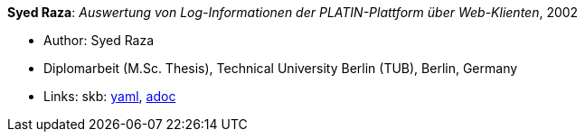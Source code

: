 //
// This file was generated by SKB-Dashboard, task 'lib-yaml2src'
// - on Tuesday November  6 at 21:14:42
// - skb-dashboard: https://www.github.com/vdmeer/skb-dashboard
//

*Syed Raza*: _Auswertung von Log-Informationen der PLATIN-Plattform über Web-Klienten_, 2002

* Author: Syed Raza
* Diplomarbeit (M.Sc. Thesis), Technical University Berlin (TUB), Berlin, Germany
* Links:
      skb:
        https://github.com/vdmeer/skb/tree/master/data/library/thesis/master/2000/raza-syed-2002.yaml[yaml],
        https://github.com/vdmeer/skb/tree/master/data/library/thesis/master/2000/raza-syed-2002.adoc[adoc]

